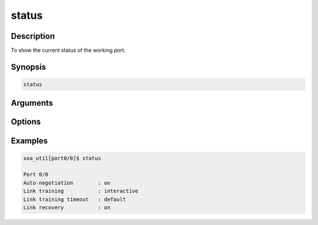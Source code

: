 status
======

Description
-----------

To show the current status of the working port.


Synopsis
--------

.. code-block:: console
    
    status


Arguments
---------


Options
-------


Examples
--------

.. code-block:: console

    xoa_util[port0/0]$ status
    
    Port 0/0
    Auto-negotiation        : on
    Link training           : interactive
    Link training timeout   : default
    Link recovery           : on


